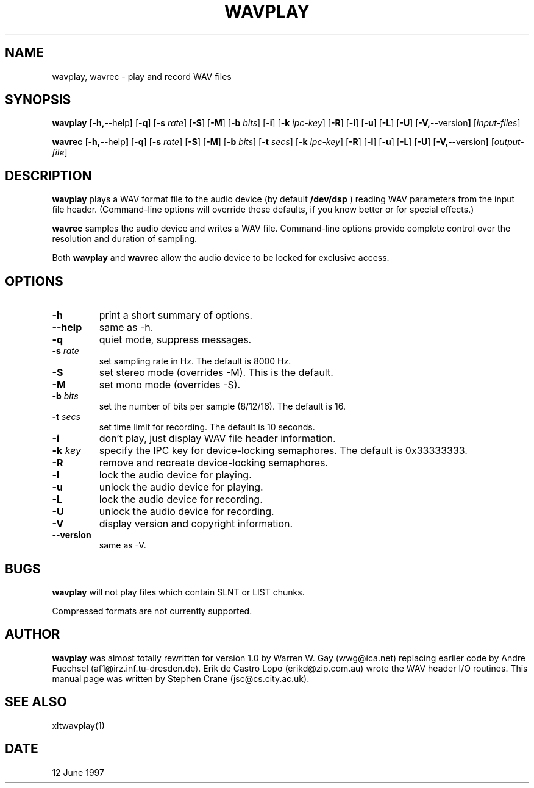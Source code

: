 .TH WAVPLAY 1
.SH NAME
wavplay, wavrec \- play and record WAV files
.SH SYNOPSIS
.B wavplay
.RB [ -h, --help ]
.RB [ -q ]
.RB [ -s
.IR rate ]
.RB [ -S ]
.RB [ -M ]
.RB [ -b
.IR bits ]
.RB [ -i ]
.RB [ -k
.IR ipc-key ]
.RB [ -R ]
.RB [ -l ]
.RB [ -u ]
.RB [ -L ]
.RB [ -U ]
.RB [ -V, --version ]
.RI [ input-files ]
.PP
.B wavrec
.RB [ -h, --help ]
.RB [ -q ]
.RB [ -s
.IR rate ]
.RB [ -S ]
.RB [ -M ]
.RB [ -b
.IR bits ]
.RB [ -t
.IR secs ]
.RB [ -k
.IR ipc-key ]
.RB [ -R ]
.RB [ -l ]
.RB [ -u ]
.RB [ -L ]
.RB [ -U ]
.RB [ -V, --version ]
.RI [ output-file ]
.PP
.SH DESCRIPTION
.B wavplay
plays a WAV format file to the audio device (by default
.B /dev/dsp
) reading WAV parameters from the input file header.  
(Command-line options will
override these defaults, if you know better or for special effects.)
.PP
.B wavrec
samples the audio device and writes a WAV file.  Command-line options
provide complete control over the resolution and duration of sampling.
.PP
Both
.B wavplay
and
.B wavrec
allow the audio device to be locked for exclusive access.

.SH OPTIONS
.TP
.BI \-h
print a short summary of options.
.TP
.BI \--help
same as -h.
.TP
.BI \-q
quiet mode, suppress messages.
.TP
.BI \-s " rate"
set sampling rate in Hz.  The default is 8000 Hz.
.TP
.BI \-S
set stereo mode (overrides -M).  This is the default.
.TP
.BI \-M
set mono mode (overrides -S).
.TP
.BI \-b " bits"
set the number of bits per sample (8/12/16).  The default is 16.
.TP
.BI \-t " secs"
set time limit for recording.  The default is 10 seconds.
.TP
.BI \-i
don't play, just display WAV file header information.
.TP
.BI \-k " key"
specify the IPC key for device-locking semaphores.  The default is 0x33333333.
.TP
.BI \-R
remove and recreate device-locking semaphores.
.TP
.BI \-l
lock the audio device for playing.
.TP
.BI \-u
unlock the audio device for playing.
.TP
.BI \-L
lock the audio device for recording.
.TP
.BI \-U
unlock the audio device for recording.
.TP
.BI \-V
display version and copyright information.
.TP
.BI \--version
same as -V.

.SH BUGS
.B wavplay
will not play files which contain SLNT or LIST chunks.
.PP
Compressed formats are not currently supported.

.SH AUTHOR
.B wavplay 
was almost totally rewritten for version 1.0 by Warren W. 
Gay (wwg@ica.net) replacing earlier code by Andre Fuechsel 
(af1@irz.inf.tu-dresden.de).  Erik 
de Castro Lopo (erikd@zip.com.au) wrote the WAV header I/O routines.
This manual page was written by Stephen Crane (jsc@cs.city.ac.uk).

.SH "SEE ALSO"
xltwavplay(1)

.SH DATE
12 June 1997
